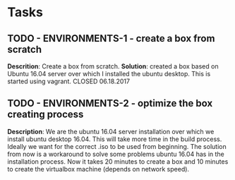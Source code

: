 
* Tasks
** TODO - ENVIRONMENTS-1 - create a box from scratch
    *Descrition*: Create a box from scratch.
    *Solution*: created a box based on Ubuntu 16.04 server over which I installed the ubuntu desktop. This is started using
               vagrant.
   CLOSED 06.18.2017

** TODO - ENVIRONMENTS-2 - optimize the box creating process
    *Description*: We are the ubuntu 16.04 server installation over which we install ubuntu desktop 16.04. This will take
          more time in the build process. Ideally we want for the correct .iso to be used from beginning. The solution
          from now is a workaround to solve some problems ubuntu 16.04 has in the installation process. Now it takes 20
          minutes to create a box and 10 minutes to create the virtualbox machine (depends on network speed).
